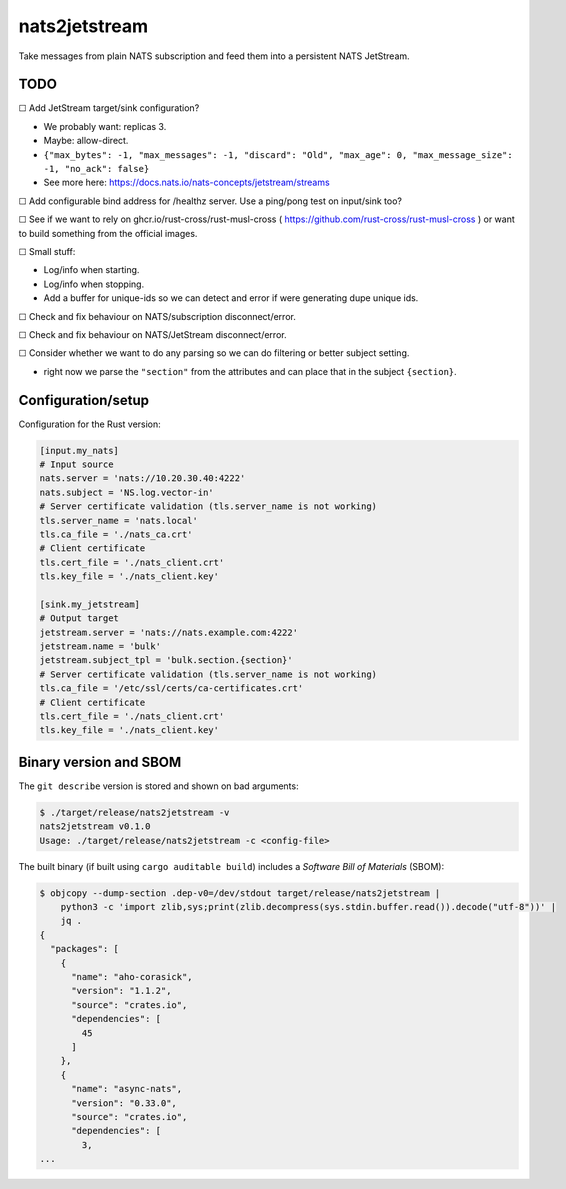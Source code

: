 nats2jetstream
==============

Take messages from plain NATS subscription and feed them into a
persistent NATS JetStream.

----
TODO
----

☐  Add JetStream target/sink configuration?

- We probably want: replicas 3.
- Maybe: allow-direct.
- ``{"max_bytes": -1, "max_messages": -1, "discard": "Old", "max_age": 0, "max_message_size": -1, "no_ack": false}``
- See more here: https://docs.nats.io/nats-concepts/jetstream/streams

☐  Add configurable bind address for /healthz server. Use a ping/pong test on input/sink too?

☐  See if we want to rely on ghcr.io/rust-cross/rust-musl-cross ( https://github.com/rust-cross/rust-musl-cross ) or want to build something from the official images.

☐  Small stuff:

- Log/info when starting.
- Log/info when stopping.
- Add a buffer for unique-ids so we can detect and error if were generating dupe unique ids.

☐  Check and fix behaviour on NATS/subscription disconnect/error.

☐  Check and fix behaviour on NATS/JetStream disconnect/error.

☐  Consider whether we want to do any parsing so we can do filtering or better subject setting.

- right now we parse the ``"section"`` from the attributes and can place that in the subject ``{section}``.



-------------------
Configuration/setup
-------------------

Configuration for the Rust version:

.. code-block:: toml

    [input.my_nats]
    # Input source
    nats.server = 'nats://10.20.30.40:4222'
    nats.subject = 'NS.log.vector-in'
    # Server certificate validation (tls.server_name is not working)
    tls.server_name = 'nats.local'
    tls.ca_file = './nats_ca.crt'
    # Client certificate
    tls.cert_file = './nats_client.crt'
    tls.key_file = './nats_client.key'

    [sink.my_jetstream]
    # Output target
    jetstream.server = 'nats://nats.example.com:4222'
    jetstream.name = 'bulk'
    jetstream.subject_tpl = 'bulk.section.{section}'
    # Server certificate validation (tls.server_name is not working)
    tls.ca_file = '/etc/ssl/certs/ca-certificates.crt'
    # Client certificate
    tls.cert_file = './nats_client.crt'
    tls.key_file = './nats_client.key'


-----------------------
Binary version and SBOM
-----------------------

The ``git describe`` version is stored and shown on bad arguments:

.. code-block:: console

    $ ./target/release/nats2jetstream -v
    nats2jetstream v0.1.0
    Usage: ./target/release/nats2jetstream -c <config-file>

The built binary (if built using ``cargo auditable build``) includes a
*Software Bill of Materials* (SBOM):

.. code-block:: console

    $ objcopy --dump-section .dep-v0=/dev/stdout target/release/nats2jetstream |
        python3 -c 'import zlib,sys;print(zlib.decompress(sys.stdin.buffer.read()).decode("utf-8"))' |
        jq .
    {
      "packages": [
        {
          "name": "aho-corasick",
          "version": "1.1.2",
          "source": "crates.io",
          "dependencies": [
            45
          ]
        },
        {
          "name": "async-nats",
          "version": "0.33.0",
          "source": "crates.io",
          "dependencies": [
            3,
    ...
